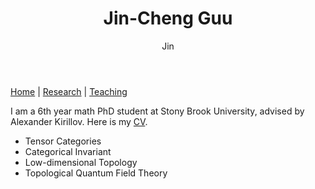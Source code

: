 #+TITLE: Jin-Cheng Guu
#+AUTHOR: Jin
#+EMAIL: jin-cheng.guu@stonybrook.edu
#+OPTIONS: ':t *:t -:t ::t <:t \n:nil ^:t arch:headline author:t c:nil
#+OPTIONS: creator:comment d:(not LOGBOOK) date:t e:t email:t f:t inline:t
#+OPTIONS: num:nil p:nil pri:nil stat:t tags:t tasks:t tex:dvipng timestamp:t toc:nil
#+OPTIONS: todo:t |:t
#+CREATOR:
#+DESCRIPTION:
#+EXCLUDE_TAGS: noexport
#+KEYWORDS:
#+LANGUAGE:
#+SELECT_TAGS: export
#+HTML_HEAD: <link rel="stylesheet" href="./style.css" />

[[./index.html][Home]] | [[./research.html][Research]] | [[./teaching.html][Teaching]]

#+ATTR_HTML: :width 175px
#+ATTR_HTML: :alt profile-picture :title Profile Picture :align right
[[file:profile.jpg]]

I am a 6th year math PhD student at Stony Brook University,
advised by Alexander Kirillov. Here is my [[./doc/cv.pdf][CV]].

+ Tensor Categories
+ Categorical Invariant
+ Low-dimensional Topology
+ Topological Quantum Field Theory

* Other                                                :noexport:
